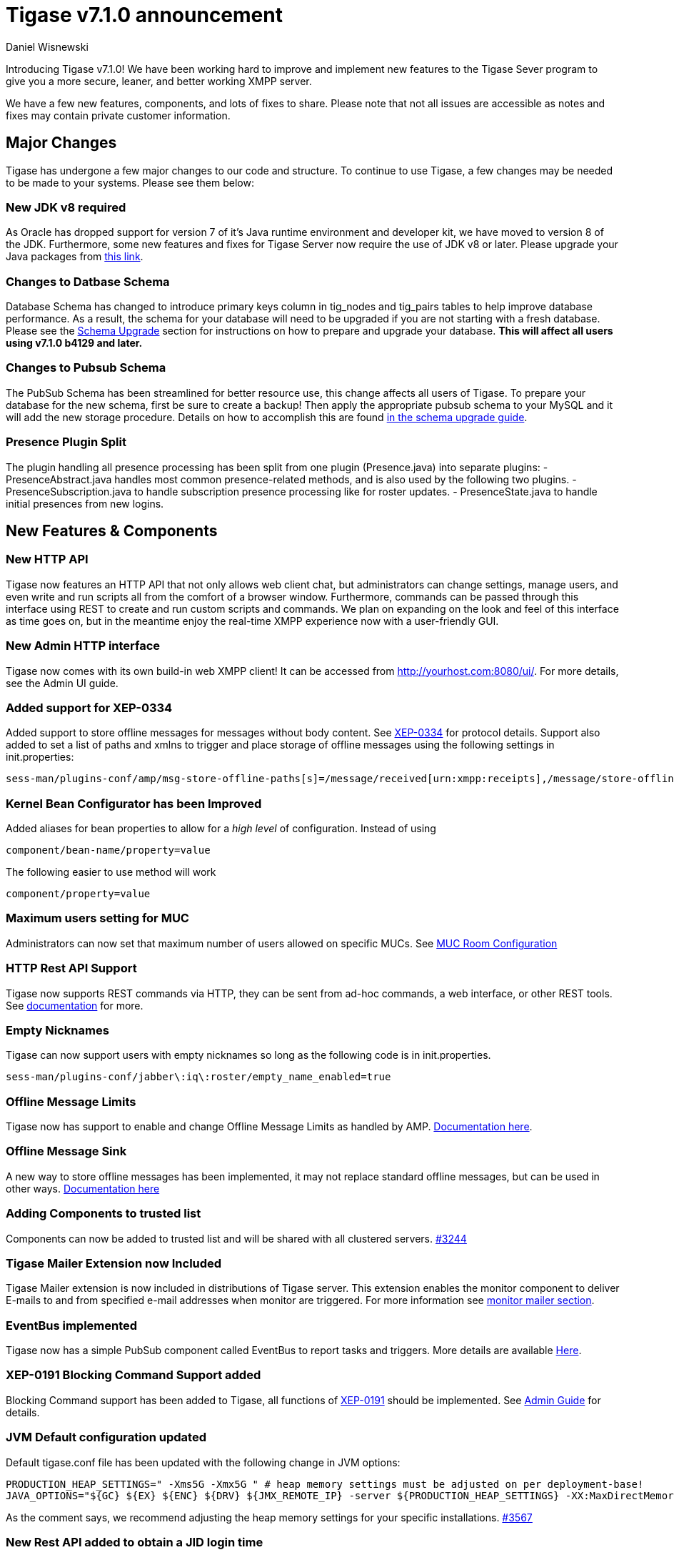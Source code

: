 [[tigase710]]
Tigase v7.1.0 announcement
==========================
:author: Daniel Wisnewski
:date: 2015-25-08 22:09


Introducing Tigase v7.1.0!  We have been working hard to improve and implement new features to the Tigase Sever program to give you a more secure, leaner, and better working XMPP server.

We have a few new features, components, and lots of fixes to share.
Please note that not all issues are accessible as notes and fixes may contain private customer information.

:toc:

Major Changes
-------------
Tigase has undergone a few major changes to our code and structure. To continue to use Tigase, a few changes may be needed to be made to your systems.  Please see them below:

New JDK v8 required
~~~~~~~~~~~~~~~~~~~
As Oracle has dropped support for version 7 of it's Java runtime environment and developer kit, we have moved to version 8 of the JDK.  Furthermore, some new features and fixes for Tigase Server now require the use of JDK v8 or later. Please upgrade your Java packages from link:http://www.oracle.com/technetwork/java/javase/downloads/jdk8-downloads-2133151.html[this link].

Changes to Datbase Schema
~~~~~~~~~~~~~~~~~~~~~~~~~
Database Schema has changed to introduce primary keys column in tig_nodes and tig_pairs tables to help improve database performance.  As a result, the schema for your database will need to be upgraded if you are not starting with a fresh database.
Please see the xref:tigaseServer71[Schema Upgrade] section for instructions on how to prepare and upgrade your database.  *This will affect all users using v7.1.0 b4129 and later.*

Changes to Pubsub Schema
~~~~~~~~~~~~~~~~~~~~~~~~
The PubSub Schema has been streamlined for better resource use, this change affects all users of Tigase.
To prepare your database for the new schema, first be sure to create a backup!  Then apply the appropriate pubsub schema to your MySQL and it will add the new storage procedure.
Details on how to accomplish this are found xref:pubSub71[in the schema upgrade guide].

Presence Plugin Split
~~~~~~~~~~~~~~~~~~~~~
The plugin handling all presence processing has been split from one plugin (Presence.java) into separate plugins:
- PresenceAbstract.java handles most common presence-related methods, and is also used by the following two plugins.
- PresenceSubscription.java to handle subscription presence processing like for roster updates.
- PresenceState.java to handle initial presences from new logins.


New Features & Components
-------------------------

New HTTP API
~~~~~~~~~~~~
Tigase now features an HTTP API that not only allows web client chat, but administrators can change settings, manage users, and even write and run scripts all from the comfort of a browser window.   Furthermore, commands can be passed through this interface using REST to create and run custom scripts and commands.
We plan on expanding on the look and feel of this interface as time goes on, but in the meantime enjoy the real-time XMPP experience now with a user-friendly GUI.

New Admin HTTP interface
~~~~~~~~~~~~~~~~~~~~~~~~
Tigase now comes with its own build-in web XMPP client!  It can be accessed from http://yourhost.com:8080/ui/. For more details, see the Admin UI guide.

Added support for XEP-0334
~~~~~~~~~~~~~~~~~~~~~~~~~~
Added support to store offline messages for messages without body content. See link:http://xmpp.org/extensions/xep-0334.html[XEP-0334] for protocol details.
Support also added to set a list of paths and xmlns to trigger and place storage of offline messages using the following settings in init.properties:
-----
sess-man/plugins-conf/amp/msg-store-offline-paths[s]=/message/received[urn:xmpp:receipts],/message/store-offline
-----

Kernel Bean Configurator has been Improved
~~~~~~~~~~~~~~~~~~~~~~~~~~~~~~~~~~~~~~~~~~
Added aliases for bean properties to allow for a 'high level' of configuration.
Instead of using
-----
component/bean-name/property=value
-----
The following easier to use method will work
-----
component/property=value
-----

Maximum users setting for MUC
~~~~~~~~~~~~~~~~~~~~~~~~~~~~~~
Administrators can now set that maximum number of users allowed on specific MUCs.
See xref:mucRoomConfig[MUC Room Configuration]

HTTP Rest API Support
~~~~~~~~~~~~~~~~~~~~~~
Tigase now supports REST commands via HTTP, they can be sent from ad-hoc commands, a web interface, or other REST tools. See xref:tigase_http_api[documentation] for more.

Empty Nicknames
~~~~~~~~~~~~~~~
Tigase can now support users with empty nicknames so long as the following code is in init.properties.
------
sess-man/plugins-conf/jabber\:iq\:roster/empty_name_enabled=true
------

Offline Message Limits
~~~~~~~~~~~~~~~~~~~~~~
Tigase now has support to enable and change Offline Message Limits as handled by AMP. xref:offlineMessageLimits[Documentation here].

Offline Message Sink
~~~~~~~~~~~~~~~~~~~~
A new way to store offline messages has been implemented, it may not replace standard offline messages, but can be used in other ways.
xref:offlineMessageSink[Documentation here]

Adding Components to trusted list
~~~~~~~~~~~~~~~~~~~~~~~~~~~~~~~~~
Components can now be added to trusted list and will be shared with all clustered servers.
link:https://projects.tigase.org/issues/3244[#3244]

Tigase Mailer Extension now Included
~~~~~~~~~~~~~~~~~~~~~~~~~~~~~~~~~~~~
Tigase Mailer extension is now included in distributions of Tigase server. This extension enables the monitor component to deliver E-mails to and from specified e-mail addresses when monitor are triggered.  For more information see xref:monitorMailer[monitor mailer section].

EventBus implemented
~~~~~~~~~~~~~~~~~~~~
Tigase now has a simple PubSub component called EventBus to report tasks and triggers.  More details are available xref:eventBus[Here].

XEP-0191 Blocking Command Support added
~~~~~~~~~~~~~~~~~~~~~~~~~~~~~~~~~~~~~~~
Blocking Command support has been added to Tigase, all functions of link:http://xmpp.org/extensnions/xep-0191/html[XEP-0191] should be implemented.  See xref:blockingCommand[Admin Guide] for details.

JVM Default configuration updated
~~~~~~~~~~~~~~~~~~~~~~~~~~~~~~~~~
Default tigase.conf file has been updated with the following change in JVM options:
-----
PRODUCTION_HEAP_SETTINGS=" -Xms5G -Xmx5G " # heap memory settings must be adjusted on per deployment-base!
JAVA_OPTIONS="${GC} ${EX} ${ENC} ${DRV} ${JMX_REMOTE_IP} -server ${PRODUCTION_HEAP_SETTINGS} -XX:MaxDirectMemorySize=128m "
-----
As the comment says, we recommend adjusting the heap memory settings for your specific installations.
link:https://projects.tigase.org/issues/3567[#3567]

New Rest API added to obtain a JID login time
~~~~~~~~~~~~~~~~~~~~~~~~~~~~~~~~~~~~~~~~~~~~~
+GetUserInfo+ command has been expanded to obtain user login and logout times in addition to standard information. To obtain the information, send a POST request to http://xmpp.domain.net:8080/rest/adhoc/sess-man@xmpp.domain.net?api-key=test-api-key with the following:
[source,xml]
-----
<command>
  <node>get-user-info</node>
  <fields>
    <item>
      <var>accountjid</var>
      <value>user@xmpp.domain.net</value>
    </item>
    <item>
      <var>Show connected resources in table</var>
      <value>true</value>
    </item>
  </fields>
</command>
-----

New init.properties property
~~~~~~~~~~~~~~~~~~~~~~~~~~~~
+--vhost-disable-dns-check=true+
Disables DNS checking for vhosts when changed or edited.
When new vhosts are created, Tigase will automatically check for SRV records and proper DNS settings for the new vhosts to ensure connectivity for outside users, however if these validations fail, you will be unable to save those changes. This setting allows you to bypass that checking.

Connection Watchdog
~~~~~~~~~~~~~~~~~~~
A watchdog property is now available to monitor stale connections and sever them before they become a problem.  More details xref:watchdog[here].

Offline Message Receipts Storage now Configurable
~~~~~~~~~~~~~~~~~~~~~~~~~~~~~~~~~~~~~~~~~~~~~~~~~
Admins may now configure Offline Message Receipts Storage to specify filters and controls as to what they want stored in offline messages. See xref:offlineMessageReceipts[more details here].

Account Registration Limits
~~~~~~~~~~~~~~~~~~~~~~~~~~~
In order to protect Tigase servers from DOS attacks, a limit on number of account registrations per second has been implemented.  This may be configured by adding the following line in the init.properties file:
-----
sess-man/plugins-conf/jabber\:iq\:register/registrations-per-second=10
-----
This setting allows for 10 registrations from a single IP per second.  If the limit exceeds that, a NOT_ALLOWED error will be returned.

Enable Silent Ignore on Packets Delivered to Unavailable Resources
~~~~~~~~~~~~~~~~~~~~~~~~~~~~~~~~~~~~~~~~~~~~~~~~~~~~~~~~~~~~~~~~~~
You can now have Tigase ignore packets delivered to unavailable resources to avoid having a packet bounce around and create unnecessary traffic.  You may set this globally, within standard message handling only, or within the AMP component using the following settings:

Globally:
[source]
-----
sess-man/plugins-conf/silently-ignore-message=true
-----
Message Processing Only:
[source]
-----
sess-man/plugins-conf/message/silently-ignore-message=true
-----
AMP Component:
[source]
-----
sess-man/plugins-conf/amp/silently-ignore-message=true
-----

Cluster Connections Improved
~~~~~~~~~~~~~~~~~~~~~~~~~~~~
Cluster commands now operate at CLUSTER priority, giving the packets higher status than HIGH which otherwise has caused issues during massive disconnects.
New Configuration options come with this change.  The first being able to change the number of connections for CLUSTER packets using the following init.property setting:
-----
cl-comp/cluster-sys-connections-per-node[I]=2
-----
Also a new class which implements the a new connection selection interface, but uses the old mechanism where any connection can send any command.
-----
cl-comp/connection-selector=tigase.cluster.ClusterConnectionSelectorOld
-----

Cluster Connections Testing Implemented
~~~~~~~~~~~~~~~~~~~~~~~~~~~~~~~~~~~~~~~
Watchdog has now been added to test cluster connections by default.  Watchdog sends an XMPP ping to all cluster connections every 30 seconds and checks to see if a ping response has been received in the last 3 minutes. If not, the cluster connection will be dropped automatically. Global watchdog settings will not impact cluster testing feature.

Cluster Map implemented
~~~~~~~~~~~~~~~~~~~~~~~
Tigase can now generate cluster maps through a new API.  See the development guide for a description of the API.

Message Archive expanded to include non-body elements
~~~~~~~~~~~~~~~~~~~~~~~~~~~~~~~~~~~~~~~~~~~~~~~~~~~~~
Message Archive can now be configured to store messages that may not have body element, or other message types using the following line from init.properties:
-----
sess-man/plugins-conf/unified-archive/msg-archive-paths[s]=/message/body,/message/subject
-----
Where above will set the archive to store messages with <body/> or <subject/> elements.

New Ability to Purge Data from Unified Archive
~~~~~~~~~~~~~~~~~~~~~~~~~~~~~~~~~~~~~~~~~~~~~~
This feature allows for automatic removal of entries older than a configured number of days from the Unified Archive. It is designed to clean up database and keep its size within reasonable boundaries.

There are 4 settings available for this feature:
To enable the feature:
+unified-archive/remove-expired-messages[B]=true+

This setting changes the initial delay after the server is started to begin removing old entries.  In other words, UA purging will not take place until the specified time after the server starts.  Default setting is PT1H, or one hour.
+unified-archive/remove-expired-messages-delay=PT2H+

This setting sets how long UA purging will wait between passes to check for and remove old entries. Default setting is P1D which is once a day.
+unified-archive/remove-expired-messages-period=PT2D+

*NOTE* that these commands are also compatible with freely available tigase +message-archive+ component, just replace +unified+ with +message+.

Configuration of number of days in VHost
^^^^^^^^^^^^^^^^^^^^^^^^^^^^^^^^^^^^^^^^
VHost holds a setting that determines how long a message needs to be in archive for it to be considered old and removed.  This can be set independently per Vhost.  This setting can be modified by either using the HTTP admin, or the update item execution in adhoc command.

Command-line utility
Sets after how many days message should be removed - by default we use 24 hours. So if entry is older than 24 hours then it will be removed, ie. entry from yesterday from 10:11 will be removed after 10:11 after next execution of purge.
This configuration is done by execution of Update item configuration adhoc command of vhost-man component, where you should select domain for which messages should be removed and then in field XEP-0136 - retention type select value Number of days and in field XEP-0136 - retention period (in days) enter number of days after which events should be removed from UA.

In adhoc select domain for which messages should be removed and then in field XEP-0136 - retention type select value Number of days and in field XEP-0136 - retention period (in days) enter number of days after which events should be removed from UA.

In HTTP UI select Other, then Update Item Configuration (Vhost-man), select the domain, and from there you can set XEP-0136 retention type, and set number of days at XEP-0136 retention period (in days).

Value of +remove-expired-messages-delay+ and +remove-expired-messages-period+ is in format described at Duration.parse() in Java documentation.

Force Redirection
-----------------
It's possible now to redirect connections on one port to be forced to connect to another port using the +force-redirect-to+ setting.  link:http://docs.tigase.org/tigase-server/snapshot/Administration_Guide/html/#_enforcing_redirection[Details here].

SeeOtherHostDualIP
------------------
Tigase now has a Dual IP setup which can now use a separate internal and external IP and use a DNS resolver for the connection redirection.  Setup instructions are link:http://docs.tigase.org/tigase-server/snapshot/Administration_Guide/html/#_configuring_hostnames[Located here].

New Documentation Structure
~~~~~~~~~~~~~~~~~~~~~~~~~~~
There has been a lot of changes and fixes to our documentation over the last few months. If you have links to any of our documentation, please update them as the filenames may have changed.

Full XML of last available presence may be saved to repository
~~~~~~~~~~~~~~~~~~~~~~~~~~~~~~~~~~~~~~~~~~~~~~~~~~~~~~~~~~~~~~
A more detailed last available presence can now be made from some configuration changes, along with a timestamp before the entire presence stanza is saved to the repository.  More information is available xref:storeFullXMLLastPresence[here].

New Minor Features & Behavior Changes
-------------------------------------
- Old monitor component depreciated and turned off.
- JTDS MS SQL Server driver updated to v1.3.1.
- +tigase-utils+ and +tigase-xmltools+ are now included in tigase-server builds.
- Tigase Kernal has been updated and improved.
- Javadoc is no longer generated by installer as files are already included in distributions.
- Node connection events to administrator have been improved and are more informative.
- link:https://projects.tigase.org/issues/163[#163] link:http://xmpp.org/extensions/xep-0012.html[XEP-0012] User +LastActivity+ implemented
- link:https://projects.tigase.org/issues/593[#593] link:http://xmpp.org/extensions/xep-0202.html[XEP-0202 Entity Time] has been implemented.
- link:https://projects.tigase.org/issues/788[#788] End User Session from link:http://xmpp.org/extensions/xep-0133.html[XEP-0133 Service Administration] implemented.
- #811 Plugin API extended allowing more XML parameters to be considered for processing.
- link:https://projects.tigase.org/issues/813[#813] Default number of connections between cluster nodes set at 5, default number of connections for CLUSTER level traffic set to 2.
- link:https://projects.tigase.org/issues/1436[#1436] +ClusterConnectionManager+ now sends ping packets every 30 seconds to check status of live cluster connections.
- link:https://projects.tigase.org/issues/1449[#1449] Monitoring can now be run in OSGI mode.
- link:https://projects.tigase.org/issues/1601[#1601] XMPPPresenceUpdateProcessorIFC interface has been removed and replaced with eventbus with dedicated threadpool.
- link:https://projects.tigase.org/issues/2426[#2426] Support for link:http://xmpp.org/extensions/xep-0334.html[XEP-0334] has been added.
- link:https://projects.tigase.org/issues/2530[#2530] RosterFlat implementation now allows for a full element to be injected into presence stanzas instead of just a custom status.
- link:https://projects.tigase.org/issues/2561[#2561] & link:https://projects.tigase.org/issues/85[#85] Offline messages now consider sessions without presence & resources negative priority in delivery logic.
- link:https://projects.tigase.org/issues/2596[#2596] Delivery errors are no longer run through preprocessors.
- link:https://projects.tigase.org/issues/2823[#2823] +staticStr+ element method now implemented.
- link:https://projects.tigase.org/issues/2835[#2835] Allowing of +setPermissions+ on incoming packets before they are processed by plugins.
- link:https://projects.tigase.org/issues/2903[#2903] +see-other-host+ has new option to make it configurable on a per vhost basis.
- link:https://projects.tigase.org/issues/3034[#3034] Improved handling of data types and primitives within Tigase.
- #3173 Stanzas with unescaped XML special characters are now ignored instead of sending a force-close of connection to sender.
- link:https://projects.tigase.org/issues/3180[#3180] Protected access to JDBC repository now enabled.
- link:https://projects.tigase.org/issues/3230[#3230] Verification added to check against CUSTOM domain rules when submitted.
- #3258 Retrieval of PubSub/PEP based avatars using REST API now supported. xref:avatarRetrievalRequests[Command URLs here].
- #3282 VCard4 support added along with VCardTemp compatibility and integration.
- link:https://projects.tigase.org/issues/3285[#3285] Stream Management changed to fully support XEP-0203.
- link:https://projects.tigase.org/issues/3330[#3330] Error for adding users already in db now returns Error 409 with +User exists+.
- #3364 Clustering support has been re-factored to remove duplicate +nodeConnected+ and +nodeDisconnected+ methods.
- #3463 +offline-roster-last-seen+ feature as a part of presence probe is now disabled by default.
- link:https://projects.tigase.org/issues/3496[#3496] TigUserLogout has been improved to use +sha1_user_id = sha1(lower(_user_id))+ instead of "_user_id".
- link:https://projects.tigase.org/issues/3511[#3511] Stream closing mechanism in SessionManager, new STREAM_CLOSED command has been added to organize shutdown of XMPP streams.
- #3609 Added new configuration option for BOSH to disable hostname attribute. xref:tip_1_bosh_in_cluster_mode_without_load_balancer[Details here].
- link:https://projects.tigase.org/issues/3670[#3670] Hardened mode now uses long DH keys (2048) by default.
- link:https://projects.tigase.org/issues/3849[#3849] New Roster size limit configurable setting. See info xref:rosterLimit[Here].
- link:https://projects.tigase.org/issues/3872[#3872] PostgreSQL driver updated to v9.4
- link:https://projects.tigase.org/issues/3937[#3937] Windows setup given one-click solution to file initialization.


Fixes
-----
- link:https://projects.tigase.org/issues/8[#8] XML parser no longer passes malformed XML statements to server.

- link:https://projects.tigase.org/issues/1396[#1396] & link:https://projects.tigase.org/issues/663[#663] User roster behaves correctly. Tigase now waits for user authorization before users are added to a Roster.

- link:https://projects.tigase.org/issues/1488[#1488] NPE in ad-hoc for managing external components fixed.

- link:https://projects.tigase.org/issues/1602[#1602] Minor optimization in MessageCarbons with new functions added to XMPPResourceConnection.

- link:https://projects.tigase.org/issues/2003[#2003] Fixed bug with C2S streams where server would not always overwrite from attribute with full JID in subcription-related presence stanzas.

- link:https://projects.tigase.org/issues/2118[#2118] Username modification bugfix. Tigase now returns "" for blank usernames instead of string after a username has been made blank.

- link:https://projects.tigase.org/issues/2859[#2859] & link:https://projects.tigase.org/issues/2997[#2997] STARTTLS stream error on SSL sockets fixed.

- link:https://projects.tigase.org/issues/2860[#2860] Fixed issue with SSL socket client certificate not working.

- link:https://projects.tigase.org/issues/2877[#2877] Fixed issue in Message Carbons if message contains AMP payload.

- link:https://projects.tigase.org/issues/3034[#3034] Streamlined primitive and Object array handling.

- link:https://projects.tigase.org/issues/3067[#3067] Fixed Bug where if duplicate commands were sent to MS SQLServer a race condition would occur.

- link:https://projects.tigase.org/issues/3075[#3075] Fixed error when compiling Tigase in Red Hat Enterprise Linux v6.

- link:https://projects.tigase.org/issues/3080[#3080] --net-buff-high-throughput now parses integers properly. Setting no longer reverts to default when new values are set.

- link:https://projects.tigase.org/issues/3126[#3126] Calculation of percentage of heap memory used in Statistics now selects proper heap.

- link:https://projects.tigase.org/issues/3131[#3131] Fixed messages with AMP payload bound for plugins getting redirected to AMP for processing.

- link:https://projects.tigase.org/issues/3150[#3150] Default Log level changed for certain records. All log entries with skipping admin script now have log level +FINEST+ instead of +CONFIG+

- link:https://projects.tigase.org/issues/3158[#3158] Fixed issue with OSGi not reporting proper version, and PubSub errors in OSGi mode.

- link:https://projects.tigase.org/issues/3159[#3159] User Privacy lists now activate properly and does not wait for presence stanza to filter packets.

- link:https://projects.tigase.org/issues/3164[#3164] Fixed NPE in +StreamManagementIOProcessor+ when <a/> is processed after connection is closed.

- link:https://projects.tigase.org/issues/3166[#3166] NPE in SessionManager checking SSL null connections fixed.

- link:https://projects.tigase.org/issues/3181[#3181] S2S connection multiplexing now has consistent behavior.

- link:https://projects.tigase.org/issues/3194[#3194] Fixed issue with single long lasting HTTP connection blocking other HTTP requests. Default timeout set to 4 threads after 60 seconds.

- link:https://projects.tigase.org/issues/3200[#3200] Implemented a faster way to close stale connections using MS SQL server, reducing calm down time after large user disconnects.

- #3203 Correct presence status shows for contacts if authorization was accepted while user was offline.

- link:https://projects.tigase.org/issues/3223[#3223] +GetUserInfo+ ad-hoc command no longer omits information about local sessions when a remote session is active.

- #3226 Fixed NPE & argument type mismatch in Pubsub.

- link:https://projects.tigase.org/issues/3245[#3245] Fixed ClassCastException when Websocket is configured to use SSL.

- link:https://projects.tigase.org/issues/3249[#3249] JabberIQVersion plugin now returns proper client information when requested from self.

- link:https://projects.tigase.org/issues/3259[#3259] Websocket no longer loops when receiving stanzas between 32767 and 65535 bytes in size.

- link:https://projects.tigase.org/issues/3261[#3261] Fixed issue with duplicate disco#info responses.

- link:https://projects.tigase.org/issues/3274[#3274] NPE when removing roster nickname fixed.

- link:https://projects.tigase.org/issues/3307[#3307] Rosters are no longer re-saved when a user logs in and roster is read resulting in a performance boost.

- link:https://projects.tigase.org/issues/3328[#3328] Presence processing by PEP plugin optimized.

- link:https://projects.tigase.org/issues/3336[#3336] Fixed issues with reloading vhosts in trusted after configuration change.

- link:https://projects.tigase.org/issues/3337[#3337] tls-jdk-nss-bug-workaround-active is now disabled by default. This fix is disabled by default which may impact older OpenSSL versions that may no longer be supported.  You may enable this using an init.properties setting.

- #3341 IQ Packet processing changed for packets sent to bare JID in Cluster mode.

- link:https://projects.tigase.org/issues/3372[#3372] Fixed NPE when presence was re-broadcasted to users who did not exit server gracefully.

- link:https://projects.tigase.org/issues/3374[#3374] PubSub Schema changed to be more compatible with MS SQL.

- link:https://projects.tigase.org/issues/3375[#3375] Users removed VIA REST commands are now disconnected immediately.

- link:https://projects.tigase.org/issues/3386[#3386] Fixed AMP logic to avoid querying for (default) Privacy list if user does not exist.

- #3389 Fixed issue of sending packets to connections that were closed, but connection write lock had not been acquired.

- link:https://projects.tigase.org/issues/3401[#3401] Multiple issues fixed with Tigase.IM web client.

- link:https://projects.tigase.org/issues/3422[#3422] UTC Timestamps now enforced inside cluster_nodes table.

- #3440 Fixed WebSocket error 12030 showing unexpectedly.

- link:https://projects.tigase.org/issues/3446[#3446] Fixed Installer configuring MUC incorrectly.

- #3449 Wrapper.conf updated with current library folder for windows Service wrapper.

- link:https://projects.tigase.org/issues/3453[#3453] Fixed NPE when using comparator when sorting messages.

- #3485 Fixed JDBCMsgRepository inserting duplicate user JID into table while using AMP.

- link:https://projects.tigase.org/issues/3489[#3489] Various fixes to Tigase test suite.  Fixed race condition from XMPPSession conflicts when new sessions and closing session events happen at the same time.

- link:https://projects.tigase.org/issues/3495[#3495] Fixed messages being duplicated by message carbons.

- #3499 Various fixes to AMP component.

- #3530 Fixed +null cert chain+ error when connecting to other servers using S2S connection with StartTLS.

- #3550 Fixed NPE in sess-man when trying to delete all user information using Pidgin or Psi.

- link:https://projects.tigase.org/issues/3556[#3556] JavaDoc updated to include documentation for +xmltools+, +tigase-extras+, and +tigase-util+ packages.

- link:https://projects.tigase.org/issues/3559[#3559] Fixed Web admin UI not updating Cluster node when it id disconnected.

- link:http://projects.tigase.org/issues/3579[#3579] Fixed NPE in SimpleParser.

- link:http://projects.tigase.org/issues/3580[#3580] Replaced misleading +feature not implemented+ error when SM attempts to put a packet to processor and queue is full.

- #3598 Fixed error in removing users from blocked list.

- #3599 Fixed +FlexibleOfflineMessages+ not being delivered to connection due to lack of explicit connection addressing.

- #3612 Fixed issue when processing packets sent to full JID in cluster mode when user is connected to more than one cluster node at once.

- #3619 Fixed issue with non-presistent contacts being unable to be added to roster.

- #3649 Changed privacy list processing to always allow communication between XMPP connections with the same BareJID.

- link:https://projects.tigase.org/issues/3655[#3655] Increased max loop in infinity loop detection logic to 100000 in order to aid larger transfers.

- #3656 Add option to BOSH output command without a timer task to avoid generation of packets to closed connections.

- #3686 XHTML-IM parser has been fixed, restoring link:http://xmpp.org/extensions/xep-0071.html[XEP-0071] functionality.

- link:https://projects.tigase.org/issues/3688[#3688] Issues with Eventbus in cluster mode fixed.

- link:https://projects.tigase.org/issues/3689[#3689] Avoid using sender address when packets are returned from Cluster Manager using stream management.

- #3717 Support added to store messages without <body/> element if storage method other than <body/> is used. Support also added for JAXMPP to retrieve whole element from Message Archiving instead of only <body>.

- #3718 Removed +DISCONNECTING!+ debug stanza from AbstractWebSocketConnector.java that was causing NPE when user fails authentication in WebSocket.

- link:https://projects.tigase.org/issues/3753[#3753] Fixed NPE when using Blocking command.

- link:https://projects.tigase.org/issues/3775[#3775] Fixed +ThreadExceptionHandler+ error in Tigase mailer.

- link:https://projects.tigase.org/issues/3781[#3781] Fixed issue with sending C2S message "The user connection is no longer active".

- link:https://projects.tigase.org/issues/3800[#3800] Changed Jenkins to always pull latest binaries from repositories.  Windows wrapper changed to use wildcards to load /jars folder.

- #3848 Changes made to JDBCMessageArchiveRepository to fix potential MySQL deadlocks when adding entries to repository.

- #3902 Fixed issue where wss:// connections were closed after 3 minutes of inactivity.

- #3910 Fixed NPE in SessionManager when session was closed during execution of everyMinute method.

- #3911 Fixed load distribution error between threads that could cause high CPU usage.

- #3931 Fixed error caused by AMP running in clustered installations.

- Patch added to fix ConcurrentModificationException in BlockingCommand plugin.

- Fixed negation in SASL mechanism selector.

- Fixed checking for user session without localpart in to address.

- Distributed EventBus improved to allow POJO based events to be fired locally.

- Added missing classes to IzPack installer.

- Tigase.xml removed from documentation and default tigase.conf file.

- Logs function added to eventbus publisher operations.

- Fixed responding to same hostname as sender as "to" in stream-error stanza.

- Fixed issue where attempts to delete empty MUC room would create and then destroy room.
